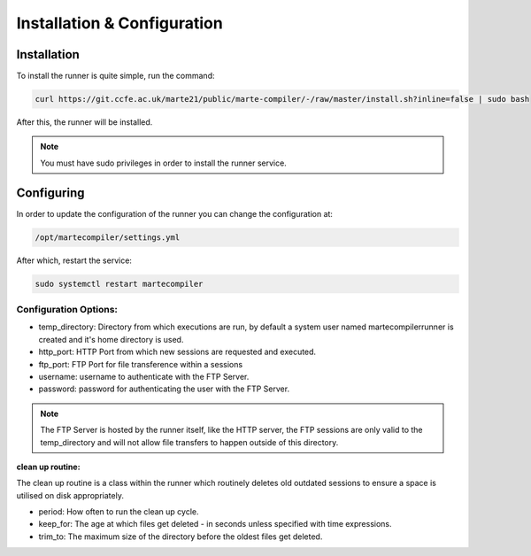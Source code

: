 
Installation & Configuration
############################

Installation
^^^^^^^^^^^^

To install the runner is quite simple, run the command:

.. code::
   
   curl https://git.ccfe.ac.uk/marte21/public/marte-compiler/-/raw/master/install.sh?inline=false | sudo bash

After this, the runner will be installed.

.. note:: You must have sudo privileges in order to install the runner service.

Configuring
^^^^^^^^^^^

In order to update the configuration of the runner you can change the configuration at:

.. code::

    /opt/martecompiler/settings.yml

After which, restart the service:

.. code::
   
   sudo systemctl restart martecompiler

Configuration Options:
**********************

* temp_directory: Directory from which executions are run, by default a system user named martecompilerrunner is created and it's home directory is used.
* http_port: HTTP Port from which new sessions are requested and executed.
* ftp_port: FTP Port for file transference within a sessions
* username: username to authenticate with the FTP Server.
* password: password for authenticating the user with the FTP Server.

.. note:: The FTP Server is hosted by the runner itself, like the HTTP server, the FTP sessions are only valid to the temp_directory and will not allow file transfers to happen outside of this directory.

**clean up routine:**

The clean up routine is a class within the runner which routinely deletes old outdated sessions to ensure a space is utilised on disk appropriately.

* period: How often to run the clean up cycle.
* keep_for: The age at which files get deleted - in seconds unless specified with time expressions.
* trim_to: The maximum size of the directory before the oldest files get deleted.

